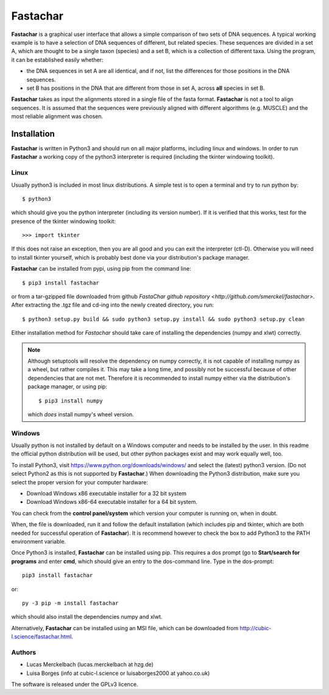 Fastachar
=========

**Fastachar** is a graphical user interface that allows a simple
comparison of two sets of DNA sequences. A typical working example
is to have a selection of DNA sequences of different, but related
species. These sequences are divided in a set A, which are thought
to be a single taxon (species) and a set B, which is a collection of
different taxa. Using the program, it can be established easily whether:

* the DNA sequences in set A are all identical, and if not, list the
  differences for those positions in the DNA sequences.

* set B has positions in the DNA that are different from those in
  set A,  across **all** species in set B.

**Fastachar** takes as input the alignments stored in a single file of
the fasta format. **Fastachar** is not a tool to align sequences. It is
assumed that the sequences were previously aligned with different algorithms 
(e.g. MUSCLE) and the most reliable alignment was chosen.


Installation
------------

**Fastachar** is written in Python3 and should run on all major
platforms, including linux and windows. In order to run **Fastachar** a
working copy of the python3 interpreter is required (including the
tkinter windowing toolkit).

Linux
~~~~~
Usually python3 is included in most linux distributions. A simple test
is to open a terminal and try to run python by::

  $ python3
  
which should give you the python interpreter (including its version
number). If it is verified that this works, test for the presence of
the tkinter windowing toolkit::

  >>> import tkinter

If this does not raise an exception, then you are all good and you can
exit the interpreter (ctl-D). Otherwise
you will need to install tkinter yourself, which is probably best done
via your distribution's package manager.

**Fastachar** can be installed from pypi, using pip from the command
line::
  
  $ pip3 install fastachar
  
or from a tar-gzipped file downloaded from github `FastaChar github repository <http://github.com/smerckel/fastachar>`. After extracting
the .tgz file and cd-ing into the newly created directory, you run::
  
  $ python3 setup.py build && sudo python3 setup.py install && sudo python3 setup.py clean

Either installation method for *Fastachar* should take care of
installing the dependencies (numpy and xlwt) correctly.

.. note::
  Although setuptools will resolve the dependency on numpy correctly,
  it is not capable of installing numpy as a wheel, but rather
  compiles it. This may take a long time, and possibly not be
  successful because of other dependencies that are not met. Therefore
  it is recommended to install numpy either via the distribution's
  package manager, or using pip::

    $ pip3 install numpy

  which *does* install numpy's wheel version.

Windows
~~~~~~~
Usually python is not installed by default on a Windows computer and
needs to be installed by the user. In this readme the official python
distribution will be used, but other python packages exist and may
work equally well, too.

To install Python3, visit https://www.python.org/downloads/windows/
and select the (latest) python3 version. (Do not select Python2 as
this is not supported by **Fastachar**.) When downloading the Python3
distribution, make sure you select the proper version for your computer
hardware:

* Download Windows x86 executable installer for a 32 bit system

* Download Windows x86-64 executable installer for a 64 bit system.

You can check from the **control panel/system** which version your
computer is running on, when in doubt.

When, the file is downloaded, run it and follow the default
installation (which includes pip and tkinter, which are both
needed for successful operation of **Fastachar**). It is recommend
however to check the box to add Python3 to the PATH environment variable.

Once Python3 is installed, **Fastachar** can be installed using
pip. This requires a dos prompt (go to **Start/search for programs** and
enter **cmd**, which should give an entry to the dos-command line. Type
in the dos-prompt::
  
  pip3 install fastachar
  
or::
  
  py -3 pip -m install fastachar
  
which should also install the dependencies numpy and xlwt.

Alternatively, **Fastachar** can be installed using an MSI file, which
can be downloaded from http://cubic-l.science/fastachar.html.



Authors
~~~~~~~

* Lucas Merckelbach (lucas.merckelbach at hzg.de)

* Luisa Borges (info at cubic-l.science or luisaborges2000 at yahoo.co.uk)

The software is released under the GPLv3 licence.
